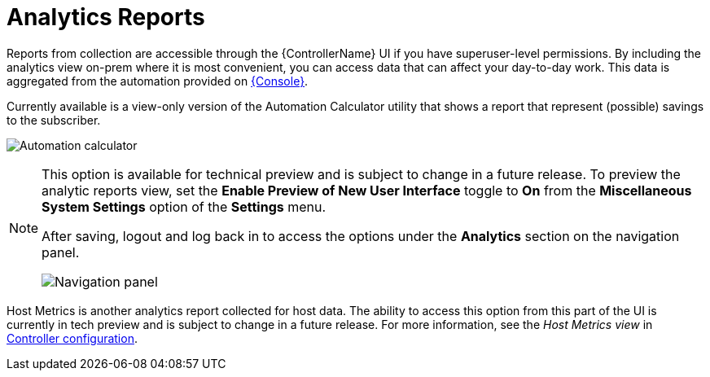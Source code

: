 [id="ref-controller-analytics-reports"]

= Analytics Reports

Reports from collection are accessible through the {ControllerName} UI if you have superuser-level permissions. 
By including the analytics view on-prem where it is most convenient, you can access data that can affect your day-to-day work. 
This data is aggregated from the automation provided on link:https://console.redhat.com[{Console}]. 

Currently available is a view-only version of the Automation Calculator utility that shows a report that represent (possible) savings to the subscriber.

image:aa-automation-calculator.png[Automation calculator]

[NOTE]
====
This option is available for technical preview and is subject to change in a future release. 
To preview the analytic reports view, set the *Enable Preview of New User Interface* toggle to *On* from the *Miscellaneous System Settings* option of the *Settings* menu.

After saving, logout and log back in to access the options under the *Analytics* section on the navigation panel.

image:aa-options-navbar.png[Navigation panel]
====

Host Metrics is another analytics report collected for host data.
The ability to access this option from this part of the UI is currently in tech preview and is subject to change in a future release. 
For more information, see the _Host Metrics view_ in xref:controller-config[Controller configuration].